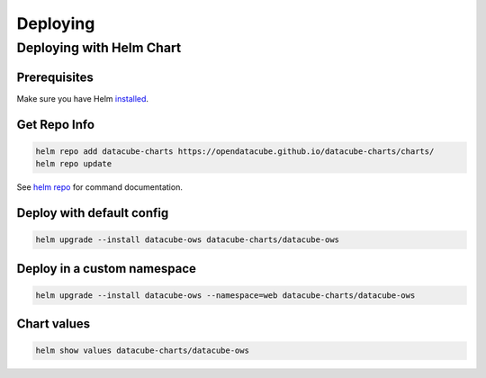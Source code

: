 Deploying
=========

Deploying with Helm Chart
--------------------------

Prerequisites
^^^^^^^^^^^^^

Make sure you have Helm `installed <https://helm.sh/docs/using_helm/#installing-helm>`_.

Get Repo Info
^^^^^^^^^^^^^^

.. code::

    helm repo add datacube-charts https://opendatacube.github.io/datacube-charts/charts/
    helm repo update


See `helm repo <https://helm.sh/docs/helm/helm_repo/>`_ for command documentation.


Deploy with default config
^^^^^^^^^^^^^^^^^^^^^^^^^^

.. code::

    helm upgrade --install datacube-ows datacube-charts/datacube-ows


Deploy in a custom namespace
^^^^^^^^^^^^^^^^^^^^^^^^^^^^

.. code::

    helm upgrade --install datacube-ows --namespace=web datacube-charts/datacube-ows

Chart values
^^^^^^^^^^^^

.. code::

    helm show values datacube-charts/datacube-ows
